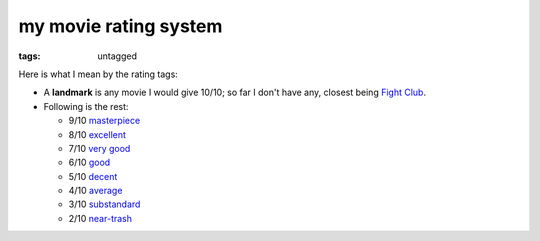 my movie rating system
======================

:tags: untagged


Here is what I mean by the rating tags:

* A **landmark** is any movie I would give 10/10;
  so far I don't have any, closest being `Fight Club`__.

* Following is the rest:

  * 9/10 `masterpiece`__
  * 8/10 `excellent`__
  * 7/10 `very good`__
  * 6/10 `good`__
  * 5/10 `decent`__
  * 4/10 `average`__
  * 3/10 `substandard`__
  * 2/10 `near-trash`__

__ http://movies.tshepang.net/fight-club-1999
__ http://movies.tshepang.net/tag/masterpiece
__ http://movies.tshepang.net/tag/excellent
__ http://movies.tshepang.net/tag/very-good
__ http://movies.tshepang.net/tag/good
__ http://movies.tshepang.net/tag/decent
__ http://movies.tshepang.net/tag/average
__ http://movies.tshepang.net/tag/substandard
__ http://movies.tshepang.net/tag/near-trash
